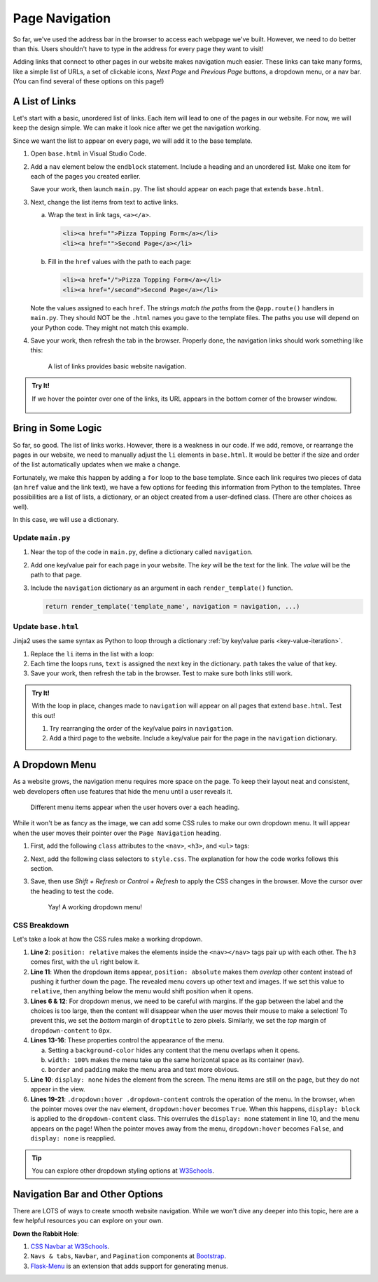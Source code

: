 Page Navigation
===============

So far, we've used the address bar in the browser to access each webpage we've
built. However, we need to do better than this. Users shouldn't have to type
in the address for every page they want to visit!

Adding links that connect to other pages in our website makes navigation much
easier. These links can take many forms, like a simple list of URLs, a set of
clickable icons, *Next Page* and *Previous Page* buttons, a dropdown menu, or a
nav bar. (You can find several of these options on this page!)

A List of Links
---------------

Let's start with a basic, unordered list of links. Each item will lead to one
of the pages in our website. For now, we will keep the design simple. We can
make it look nice after we get the navigation working.

Since we want the list to appear on every page, we will add it to the base
template.

#. Open ``base.html`` in Visual Studio Code.
#. Add a ``nav`` element below the ``endblock`` statement. Include a heading
   and an unordered list. Make one item for each of the pages you created
   earlier.

   .. sourcecode:: html
      :lineno-start: 15

      <nav>
         <h3>Page Navigation</h3>
         <ul>
            <li>Pizza Topping Form</li>
            <li>Second Page</li>
         </ul>
      </nav>

   Save your work, then launch ``main.py``. The list should appear on each page
   that extends ``base.html``.
#. Next, change the list items from text to active links.

   a. Wrap the text in link tags, ``<a></a>``.

      .. sourcecode:: html

         <li><a href="">Pizza Topping Form</a></li>
         <li><a href="">Second Page</a></li>
   
   b. Fill in the ``href`` values with the path to each page:

      .. sourcecode:: html

         <li><a href="/">Pizza Topping Form</a></li>
         <li><a href="/second">Second Page</a></li>

   Note the values assigned to each ``href``. The strings *match the paths*
   from the ``@app.route()`` handlers in ``main.py``. They should NOT be the
   ``.html`` names you gave to the template files. The paths you use will
   depend on your Python code. They might not match this example.
#. Save your work, then refresh the tab in the browser. Properly done, the
   navigation links should work something like this:

   .. figure:: figures/basic-nav.gif
      :alt: Clicking either of the two links in the list navigates to the chosen page.

      A list of links provides basic website navigation.

.. admonition:: Try It!

   If we hover the pointer over one of the links, its URL appears in the bottom
   corner of the browser window.

   .. figure:: figures/link-url.png
      :alt: Hovering over a link displays the target URL in the lower corner of the browser window.

Bring in Some Logic
-------------------

So far, so good. The list of links works. However, there is a weakness in our
code. If we add, remove, or rearrange the pages in our website, we need to
manually adjust the ``li`` elements in ``base.html``. It would be better if the
size and order of the list automatically updates when we make a change.

Fortunately, we make this happen by adding a ``for`` loop to the base template.
Since each link requires two pieces of data (an ``href`` value and the link
text), we have a few options for feeding this information from Python to the
templates. Three possibilities are a list of lists, a dictionary, or an object
created from a user-defined class. (There are other choices as well).

In this case, we will use a dictionary.

Update ``main.py``
^^^^^^^^^^^^^^^^^^

#. Near the top of the code in ``main.py``, define a dictionary called
   ``navigation``.
#. Add one key/value pair for each page in your website. The *key* will be the
   text for the link. The *value* will be the path to that page.

   .. sourcecode:: Python
      :lineno-start: 3

      app = Flask(__name__)
      app.config['DEBUG'] = True

      navigation = {
         'Pizza Toppings Form': '/',
         'Second Page': '/second'
      }
   
#. Include the ``navigation`` dictionary as an argument in each
   ``render_template()`` function.

   .. sourcecode:: Python

      return render_template('template_name', navigation = navigation, ...)

Update ``base.html``
^^^^^^^^^^^^^^^^^^^^

Jinja2 uses the same syntax as Python to loop through a dictionary
:ref:`by key/value paris <key-value-iteration>`.

#. Replace the ``li`` items in the list with a loop:

   .. sourcecode:: html
      :lineno-start: 15

      <nav>
         <h3>Page Navigation</h3>
         <ul>
            {% for (text, path) in navigation.items() %}
               <li><a href={{path}}>{{text}}</a></li>
            {% endfor %}
         </ul>
      </nav>

#. Each time the loops runs, ``text`` is assigned the next key in the
   dictionary. ``path`` takes the value of that key.
#. Save your work, then refresh the tab in the browser. Test to make sure both
   links still work.

.. admonition:: Try It!

   With the loop in place, changes made to ``navigation`` will appear on all
   pages that extend ``base.html``. Test this out!

   #. Try rearranging the order of the key/value pairs in ``navigation``.
   #. Add a third page to the website. Include a key/value pair for the page in
      the ``navigation`` dictionary.

A Dropdown Menu
---------------

As a website grows, the navigation menu requires more space on the page. To
keep their layout neat and consistent, web developers often use features that
hide the menu until a user reveals it.

.. figure:: figures/dropdown-menu.png
   :alt: A dropdown menu appears when the cursor hovers over a heading.
   :width: 80%

   Different menu items appear when the user hovers over a each heading.

While it won't be as fancy as the image, we can add some CSS rules to make our
own dropdown menu. It will appear when the user moves their pointer over the
``Page Navigation`` heading.

#. First, add the following ``class`` attributes to the ``<nav>``, ``<h3>``,
   and ``<ul>`` tags:

   .. sourcecode:: html
      :lineno-start: 15

      <nav class="dropdown">
         <h3 class="droptitle">Page Navigation</h3>
         <ul class="dropdown-content">
            {% for (text, path) in navigation.items() %}
               <li><a href={{path}}>{{text}}</a></li>
            {% endfor %}
         </ul>
      </nav>
   
#. Next, add the following class selectors to ``style.css``. The explanation
   for how the code works follows this section.

   .. sourcecode:: CSS
      :linenos:

      .dropdown {
         position: relative;
      }

      .droptitle {
         margin-bottom: 0px;
      }

      .dropdown-content {
         display: none;  /* Hides content */
         position: absolute;
         margin-top: 0px;
         background-color: white;
         width: 100%;
         border: 1px solid lightgray;
         padding: 10px 15px;
      }

      .dropdown:hover .dropdown-content {
         display: block;  /* Displays content */
      }

#. Save, then use *Shift + Refresh* or *Control + Refresh* to apply the CSS
   changes in the browser. Move the cursor over the heading to test the code.

   .. figure:: figures/css-dropdown.png
      :alt: A dropdown menu showing a 3-item unordered list.
      :width: 50%

      Yay! A working dropdown menu!

CSS Breakdown
^^^^^^^^^^^^^

Let's take a look at how the CSS rules make a working dropdown.

#. **Line 2**: ``position: relative`` makes the elements inside the
   ``<nav></nav>`` tags pair up with each other. The ``h3`` comes first, with
   the ``ul`` right below it.
#. **Line 11**: When the dropdown items appear, ``position: absolute`` makes
   them *overlap* other content instead of pushing it further down the page.
   The revealed menu covers up other text and images. If we set this value to
   ``relative``, then anything below the menu would shift position when it
   opens.
#. **Lines 6 & 12**: For dropdown menus, we need to be careful with margins. If
   the gap between the label and the choices is too large, then the content
   will disappear when the user moves their mouse to make a selection! To
   prevent this, we set the *bottom* margin of ``droptitle`` to zero pixels.
   Similarly, we set the *top* margin of ``dropdown-content`` to ``0px``.
#. **Lines 13-16**: These properties control the appearance of the menu.
   
   a. Setting a ``background-color`` hides any content that the menu overlaps
      when it opens.
   b. ``width: 100%`` makes the menu take up the same horizontal space as
      its container (``nav``).
   c. ``border`` and ``padding`` make the menu area and text more obvious.

#. **Line 10**: ``display: none`` hides the element from the screen. The menu
   items are still on the page, but they do not appear in the view.
#. **Lines 19-21**: ``.dropdown:hover .dropdown-content`` controls the
   operation of the menu. In the browser, when the pointer moves over the
   ``nav`` element, ``dropdown:hover`` becomes ``True``. When this happens,
   ``display: block`` is applied to the ``dropdown-content`` class. This
   overrules the ``display: none`` statement in line 10, and the menu appears
   on the page! When the pointer moves away from the menu, ``dropdown:hover``
   becomes ``False``, and ``display: none`` is reapplied.

.. admonition:: Tip

   You can explore other dropdown styling options at
   `W3Schools <https://www.w3schools.com/css/css_dropdowns.asp>`__.

Navigation Bar and Other Options
--------------------------------

There are LOTS of ways to create smooth website navigation. While we won't dive
any deeper into this topic, here are a few helpful resources you can explore on
your own.

**Down the Rabbit Hole**:

#. `CSS Navbar at W3Schools <https://www.w3schools.com/css/css_navbar.asp>`__.
#. ``Navs & tabs``, ``Navbar``, and ``Pagination`` components at
   `Bootstrap <https://getbootstrap.com/docs/5.0/components/navs-tabs/>`__.
#. `Flask-Menu <https://flask-menu.readthedocs.io/en/latest/>`__ is an
   extension that adds support for generating menus.
